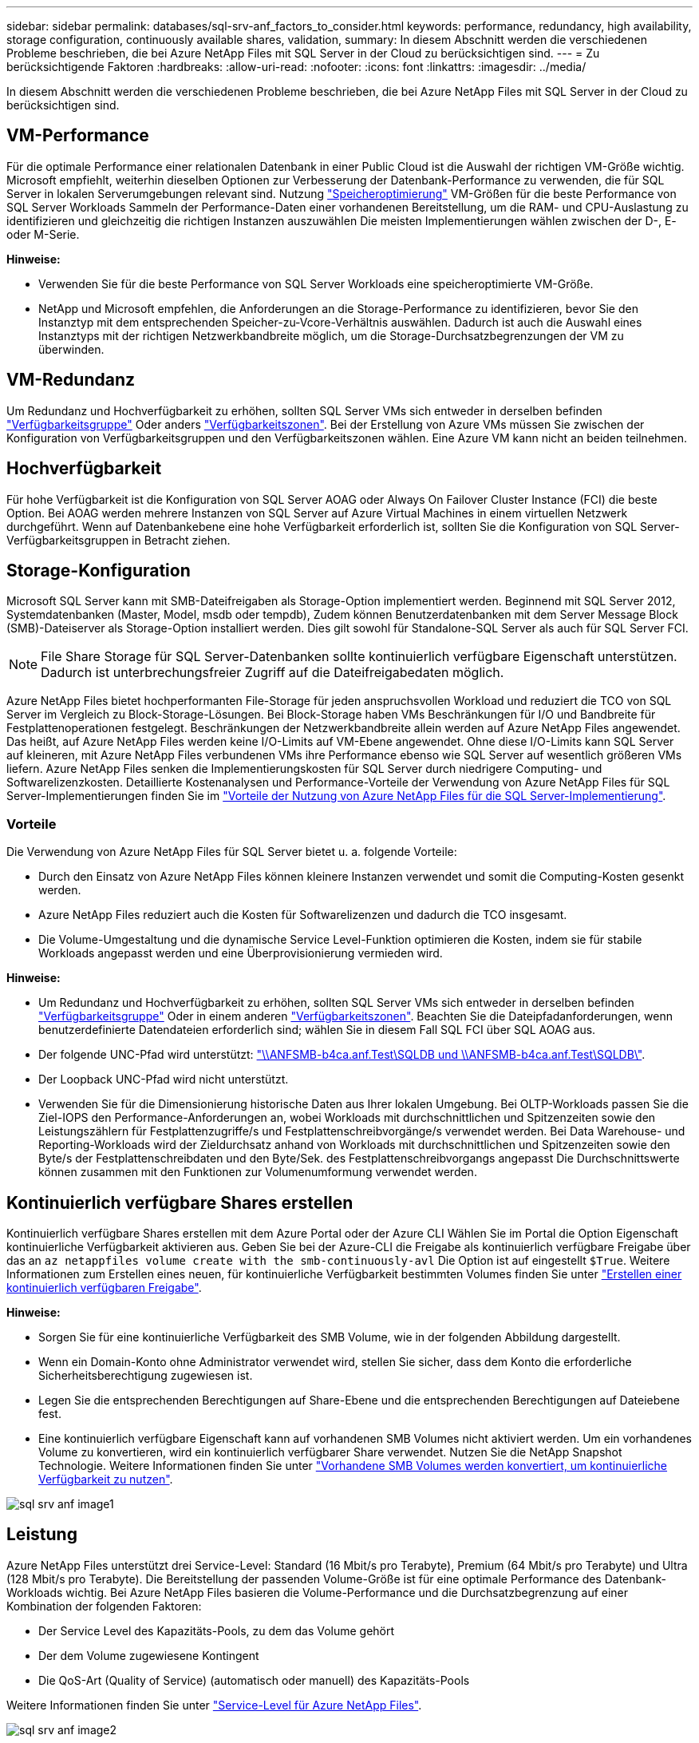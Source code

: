 ---
sidebar: sidebar 
permalink: databases/sql-srv-anf_factors_to_consider.html 
keywords: performance, redundancy, high availability, storage configuration, continuously available shares, validation, 
summary: In diesem Abschnitt werden die verschiedenen Probleme beschrieben, die bei Azure NetApp Files mit SQL Server in der Cloud zu berücksichtigen sind. 
---
= Zu berücksichtigende Faktoren
:hardbreaks:
:allow-uri-read: 
:nofooter: 
:icons: font
:linkattrs: 
:imagesdir: ../media/


[role="lead"]
In diesem Abschnitt werden die verschiedenen Probleme beschrieben, die bei Azure NetApp Files mit SQL Server in der Cloud zu berücksichtigen sind.



== VM-Performance

Für die optimale Performance einer relationalen Datenbank in einer Public Cloud ist die Auswahl der richtigen VM-Größe wichtig. Microsoft empfiehlt, weiterhin dieselben Optionen zur Verbesserung der Datenbank-Performance zu verwenden, die für SQL Server in lokalen Serverumgebungen relevant sind. Nutzung https://docs.microsoft.com/en-us/azure/virtual-machines/sizes-memory["Speicheroptimierung"^] VM-Größen für die beste Performance von SQL Server Workloads Sammeln der Performance-Daten einer vorhandenen Bereitstellung, um die RAM- und CPU-Auslastung zu identifizieren und gleichzeitig die richtigen Instanzen auszuwählen Die meisten Implementierungen wählen zwischen der D-, E- oder M-Serie.

*Hinweise:*

* Verwenden Sie für die beste Performance von SQL Server Workloads eine speicheroptimierte VM-Größe.
* NetApp und Microsoft empfehlen, die Anforderungen an die Storage-Performance zu identifizieren, bevor Sie den Instanztyp mit dem entsprechenden Speicher-zu-Vcore-Verhältnis auswählen. Dadurch ist auch die Auswahl eines Instanztyps mit der richtigen Netzwerkbandbreite möglich, um die Storage-Durchsatzbegrenzungen der VM zu überwinden.




== VM-Redundanz

Um Redundanz und Hochverfügbarkeit zu erhöhen, sollten SQL Server VMs sich entweder in derselben befinden https://docs.microsoft.com/en-us/azure/virtual-machines/availability-set-overview["Verfügbarkeitsgruppe"^] Oder anders https://docs.microsoft.com/en-us/azure/availability-zones/az-overview["Verfügbarkeitszonen"^]. Bei der Erstellung von Azure VMs müssen Sie zwischen der Konfiguration von Verfügbarkeitsgruppen und den Verfügbarkeitszonen wählen. Eine Azure VM kann nicht an beiden teilnehmen.



== Hochverfügbarkeit

Für hohe Verfügbarkeit ist die Konfiguration von SQL Server AOAG oder Always On Failover Cluster Instance (FCI) die beste Option. Bei AOAG werden mehrere Instanzen von SQL Server auf Azure Virtual Machines in einem virtuellen Netzwerk durchgeführt. Wenn auf Datenbankebene eine hohe Verfügbarkeit erforderlich ist, sollten Sie die Konfiguration von SQL Server-Verfügbarkeitsgruppen in Betracht ziehen.



== Storage-Konfiguration

Microsoft SQL Server kann mit SMB-Dateifreigaben als Storage-Option implementiert werden. Beginnend mit SQL Server 2012, Systemdatenbanken (Master, Model, msdb oder tempdb), Zudem können Benutzerdatenbanken mit dem Server Message Block (SMB)-Dateiserver als Storage-Option installiert werden. Dies gilt sowohl für Standalone-SQL Server als auch für SQL Server FCI.


NOTE: File Share Storage für SQL Server-Datenbanken sollte kontinuierlich verfügbare Eigenschaft unterstützen. Dadurch ist unterbrechungsfreier Zugriff auf die Dateifreigabedaten möglich.

Azure NetApp Files bietet hochperformanten File-Storage für jeden anspruchsvollen Workload und reduziert die TCO von SQL Server im Vergleich zu Block-Storage-Lösungen. Bei Block-Storage haben VMs Beschränkungen für I/O und Bandbreite für Festplattenoperationen festgelegt. Beschränkungen der Netzwerkbandbreite allein werden auf Azure NetApp Files angewendet. Das heißt, auf Azure NetApp Files werden keine I/O-Limits auf VM-Ebene angewendet. Ohne diese I/O-Limits kann SQL Server auf kleineren, mit Azure NetApp Files verbundenen VMs ihre Performance ebenso wie SQL Server auf wesentlich größeren VMs liefern. Azure NetApp Files senken die Implementierungskosten für SQL Server durch niedrigere Computing- und Softwarelizenzkosten. Detaillierte Kostenanalysen und Performance-Vorteile der Verwendung von Azure NetApp Files für SQL Server-Implementierungen finden Sie im https://docs.microsoft.com/en-us/azure/azure-netapp-files/solutions-benefits-azure-netapp-files-sql-server["Vorteile der Nutzung von Azure NetApp Files für die SQL Server-Implementierung"^].



=== Vorteile

Die Verwendung von Azure NetApp Files für SQL Server bietet u. a. folgende Vorteile:

* Durch den Einsatz von Azure NetApp Files können kleinere Instanzen verwendet und somit die Computing-Kosten gesenkt werden.
* Azure NetApp Files reduziert auch die Kosten für Softwarelizenzen und dadurch die TCO insgesamt.
* Die Volume-Umgestaltung und die dynamische Service Level-Funktion optimieren die Kosten, indem sie für stabile Workloads angepasst werden und eine Überprovisionierung vermieden wird.


*Hinweise:*

* Um Redundanz und Hochverfügbarkeit zu erhöhen, sollten SQL Server VMs sich entweder in derselben befinden https://docs.microsoft.com/en-us/azure/virtual-machines/availability-set-overview["Verfügbarkeitsgruppe"^] Oder in einem anderen https://docs.microsoft.com/en-us/azure/availability-zones/az-overview["Verfügbarkeitszonen"^]. Beachten Sie die Dateipfadanforderungen, wenn benutzerdefinierte Datendateien erforderlich sind; wählen Sie in diesem Fall SQL FCI über SQL AOAG aus.
* Der folgende UNC-Pfad wird unterstützt: file:///\\ANFSMB-b4ca.anf.test\SQLDB%20and%20\\ANFSMB-b4ca.anf.test\SQLDB\["\\ANFSMB-b4ca.anf.Test\SQLDB und \\ANFSMB-b4ca.anf.Test\SQLDB\"^].
* Der Loopback UNC-Pfad wird nicht unterstützt.
* Verwenden Sie für die Dimensionierung historische Daten aus Ihrer lokalen Umgebung. Bei OLTP-Workloads passen Sie die Ziel-IOPS den Performance-Anforderungen an, wobei Workloads mit durchschnittlichen und Spitzenzeiten sowie den Leistungszählern für Festplattenzugriffe/s und Festplattenschreibvorgänge/s verwendet werden. Bei Data Warehouse- und Reporting-Workloads wird der Zieldurchsatz anhand von Workloads mit durchschnittlichen und Spitzenzeiten sowie den Byte/s der Festplattenschreibdaten und den Byte/Sek. des Festplattenschreibvorgangs angepasst Die Durchschnittswerte können zusammen mit den Funktionen zur Volumenumformung verwendet werden.




== Kontinuierlich verfügbare Shares erstellen

Kontinuierlich verfügbare Shares erstellen mit dem Azure Portal oder der Azure CLI Wählen Sie im Portal die Option Eigenschaft kontinuierliche Verfügbarkeit aktivieren aus. Geben Sie bei der Azure-CLI die Freigabe als kontinuierlich verfügbare Freigabe über das an `az netappfiles volume create with the smb-continuously-avl` Die Option ist auf eingestellt `$True`. Weitere Informationen zum Erstellen eines neuen, für kontinuierliche Verfügbarkeit bestimmten Volumes finden Sie unter https://docs.microsoft.com/en-us/azure/azure-netapp-files/azure-netapp-files-create-volumes-smb["Erstellen einer kontinuierlich verfügbaren Freigabe"^].

*Hinweise:*

* Sorgen Sie für eine kontinuierliche Verfügbarkeit des SMB Volume, wie in der folgenden Abbildung dargestellt.
* Wenn ein Domain-Konto ohne Administrator verwendet wird, stellen Sie sicher, dass dem Konto die erforderliche Sicherheitsberechtigung zugewiesen ist.
* Legen Sie die entsprechenden Berechtigungen auf Share-Ebene und die entsprechenden Berechtigungen auf Dateiebene fest.
* Eine kontinuierlich verfügbare Eigenschaft kann auf vorhandenen SMB Volumes nicht aktiviert werden. Um ein vorhandenes Volume zu konvertieren, wird ein kontinuierlich verfügbarer Share verwendet. Nutzen Sie die NetApp Snapshot Technologie. Weitere Informationen finden Sie unter https://docs.microsoft.com/en-us/azure/azure-netapp-files/convert-smb-continuous-availability["Vorhandene SMB Volumes werden konvertiert, um kontinuierliche Verfügbarkeit zu nutzen"^].


image::sql-srv-anf_image1.png[sql srv anf image1]



== Leistung

Azure NetApp Files unterstützt drei Service-Level: Standard (16 Mbit/s pro Terabyte), Premium (64 Mbit/s pro Terabyte) und Ultra (128 Mbit/s pro Terabyte). Die Bereitstellung der passenden Volume-Größe ist für eine optimale Performance des Datenbank-Workloads wichtig. Bei Azure NetApp Files basieren die Volume-Performance und die Durchsatzbegrenzung auf einer Kombination der folgenden Faktoren:

* Der Service Level des Kapazitäts-Pools, zu dem das Volume gehört
* Der dem Volume zugewiesene Kontingent
* Die QoS-Art (Quality of Service) (automatisch oder manuell) des Kapazitäts-Pools


Weitere Informationen finden Sie unter https://docs.microsoft.com/en-us/azure/azure-netapp-files/azure-netapp-files-service-levels["Service-Level für Azure NetApp Files"^].

image::sql-srv-anf_image2.png[sql srv anf image2]



== Performance-Validierung

Wie bei jeder Implementierung sind auch VM- und Storage-Tests entscheidend. Für die Storage-Validierung Tools wie HammerDB, Apploader, die https://github.com/NetApp/SQL_Storage_Benchmark["SQL Server Storage Benchmark-Tool (SB)"^], Oder jedes benutzerdefinierte Skript oder FIO mit der entsprechenden Lese-Schreib-Mischung verwendet werden sollte. Man sollte jedoch daran denken, dass die meisten SQL Server Workloads, selbst überlastete OLTP-Workloads, näher bei 80–90 % Lese- und 10–20 % Schreibvorgängen liegen.

Um die Performance zu demonstrieren, wurde für ein Volume ein kurzer Test mithilfe von Premium-Service-Leveln durchgeführt. In diesem Test wurde die Volume-Größe spontan von 100 GB auf 2 TB erhöht, ohne dass der Applikationszugriff unterbrochen wird und keine Datenmigration erforderlich ist.

image::sql-srv-anf_image3.png[sql srv anf image3]

Hier sehen Sie ein weiteres Beispiel für Echtzeit-Performance-Tests mit HammerDB für die in diesem Dokument behandelte Implementierung. Für diese Tests haben wir eine kleine Instanz mit acht vCPUs, einer 500 GB Premium SSD und einem 500 GB SMB Azure NetApp Files Volume verwendet. HammerDB wurde mit 80 Lagerhäusern und acht Anwendern konfiguriert.

Das folgende Diagramm zeigt, dass Azure NetApp Files bei einem Volume einer vergleichbaren Größe (500 GB) eine 2,6-mal so viele Transaktionen pro Minute liefern konnte.

Ein zusätzlicher Test wurde durchgeführt, indem die Größe auf eine größere Instanz mit 32x vCPUs und einem 16-TB-Azure NetApp Files Volume angepasst wurde. Die Anzahl der Transaktionen pro Minute wurde mit einer konsistenten Latenz von 1 ms deutlich erhöht. HammerDB wurde für diesen Test mit 80 Lagerhäusern und 64 Anwendern konfiguriert.

image::sql-srv-anf_image4.png[sql srv anf image4]



== Kostenoptimierung

Azure NetApp Files ermöglicht eine unterbrechungsfreie, transparente Volume-Anpassung und das Ändern der Service Level ohne Ausfallzeiten und Beeinträchtigung von Applikationen. Dies ist eine einzigartige Funktion für ein dynamisches Kostenmanagement, das die Datenbankdimensionierung mit Metriken nicht mehr erfordert. Sie können stattdessen stabile Workloads verwenden, wodurch Vorlaufkosten vermieden werden. Durch die Volume-Umgestaltung und die dynamische Service Level-Änderung können Sie die Bandbreite und das Service Level von Azure NetApp Files Volumes nahezu sofort und ohne Unterbrechung des I/O-Zugriffs anpassen und den Datenzugriff erhalten.

Mit Azure PaaS-Angeboten wie LogicApp oder Funktionen kann die Volume-Größe anhand eines bestimmten Web-Hook- oder Alarm-Regelauslösens problemlos angepasst werden, um die Workload-Anforderungen zu erfüllen und gleichzeitig die Kosten dynamisch zu bewältigen.

Nehmen wir beispielsweise an, eine Datenbank, die 250 MB/s für den stabilen Betrieb benötigt, benötigt jedoch auch einen Spitzendurchsatz von 400 MB/s. In diesem Fall sollte die Implementierung mit einem 4-TB-Volume innerhalb des Premium Service-Levels durchgeführt werden, um die Performance-Anforderungen in stabilem Zustand zu erfüllen. Um Spitzenlasten zu kompensieren, erhöhen Sie die Volume-Größe mithilfe von Azure Funktionen für diesen speziellen Zeitraum auf 7 TB und verkleinern Sie das Volume, um die Bereitstellung kostengünstig zu gestalten. Bei dieser Konfiguration wird eine Überprovisionierung des Storage vermieden.

